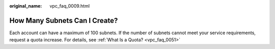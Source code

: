 :original_name: vpc_faq_0009.html

.. _vpc_faq_0009:

How Many Subnets Can I Create?
==============================

Each account can have a maximum of 100 subnets. If the number of subnets cannot meet your service requirements, request a quota increase. For details, see :ref:`What Is a Quota? <vpc_faq_0051>`
